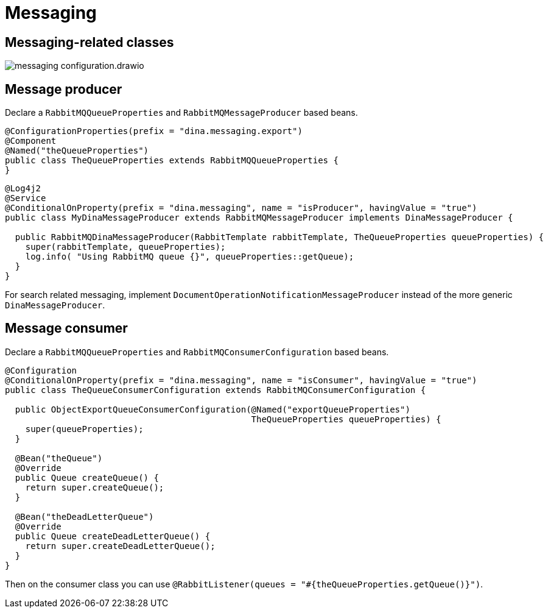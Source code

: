 = Messaging

== Messaging-related classes

image::messaging_configuration.drawio.png[]

== Message producer

Declare a `RabbitMQQueueProperties` and `RabbitMQMessageProducer` based beans.

[source,java]
----
@ConfigurationProperties(prefix = "dina.messaging.export")
@Component
@Named("theQueueProperties")
public class TheQueueProperties extends RabbitMQQueueProperties {
}
----

[source,java]
----
@Log4j2
@Service
@ConditionalOnProperty(prefix = "dina.messaging", name = "isProducer", havingValue = "true")
public class MyDinaMessageProducer extends RabbitMQMessageProducer implements DinaMessageProducer {

  public RabbitMQDinaMessageProducer(RabbitTemplate rabbitTemplate, TheQueueProperties queueProperties) {
    super(rabbitTemplate, queueProperties);
    log.info( "Using RabbitMQ queue {}", queueProperties::getQueue);
  }
}
----

For search related messaging, implement `DocumentOperationNotificationMessageProducer` instead of the more generic `DinaMessageProducer`.

== Message consumer

Declare a `RabbitMQQueueProperties` and `RabbitMQConsumerConfiguration` based beans.

[source,java]
----
@Configuration
@ConditionalOnProperty(prefix = "dina.messaging", name = "isConsumer", havingValue = "true")
public class TheQueueConsumerConfiguration extends RabbitMQConsumerConfiguration {

  public ObjectExportQueueConsumerConfiguration(@Named("exportQueueProperties")
                                                TheQueueProperties queueProperties) {
    super(queueProperties);
  }

  @Bean("theQueue")
  @Override
  public Queue createQueue() {
    return super.createQueue();
  }

  @Bean("theDeadLetterQueue")
  @Override
  public Queue createDeadLetterQueue() {
    return super.createDeadLetterQueue();
  }
}
----

Then on the consumer class you can use `@RabbitListener(queues = "#{theQueueProperties.getQueue()}")`.
